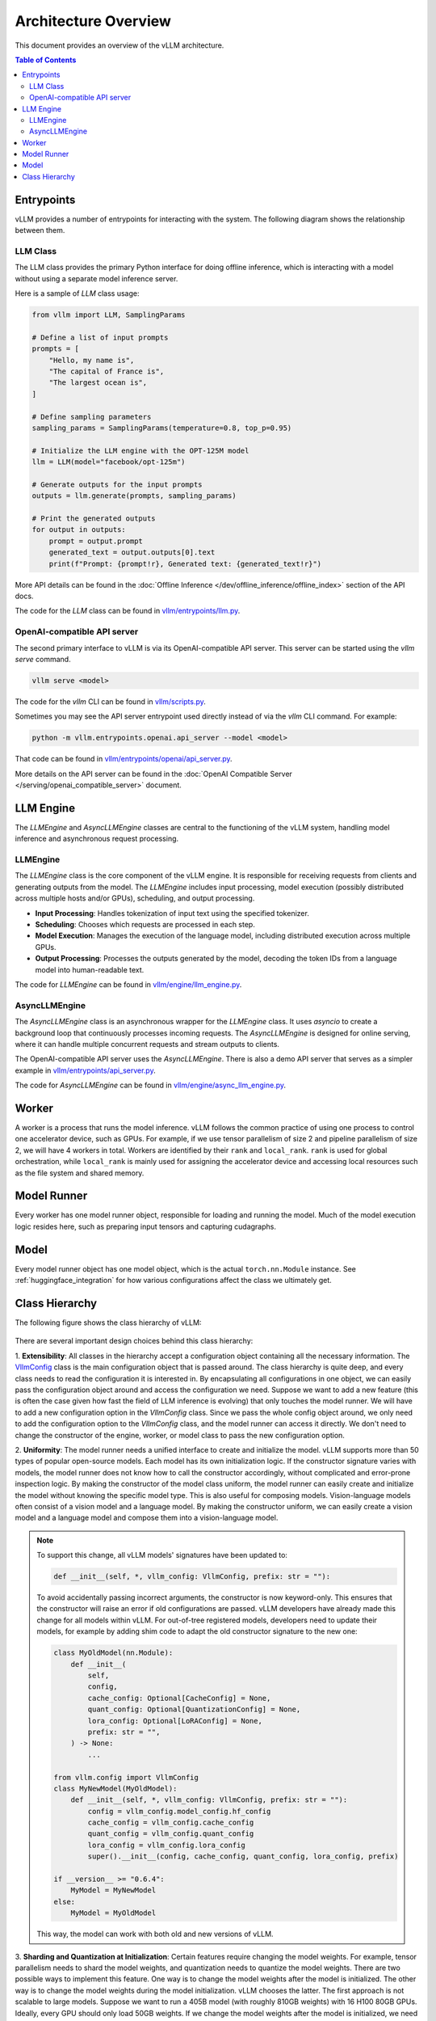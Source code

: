 .. _arch_overview:

Architecture Overview
======================

This document provides an overview of the vLLM architecture.

.. contents:: Table of Contents
    :local:
    :depth: 2

Entrypoints
-----------

vLLM provides a number of entrypoints for interacting with the system. The
following diagram shows the relationship between them.

.. image:: /assets/design/arch_overview/entrypoints.excalidraw.png
    :alt: Entrypoints Diagram

LLM Class
^^^^^^^^^

The LLM class provides the primary Python interface for doing offline inference,
which is interacting with a model without using a separate model inference
server.

Here is a sample of `LLM` class usage:

.. code-block:: python

    from vllm import LLM, SamplingParams

    # Define a list of input prompts
    prompts = [
        "Hello, my name is",
        "The capital of France is",
        "The largest ocean is",
    ]

    # Define sampling parameters
    sampling_params = SamplingParams(temperature=0.8, top_p=0.95)

    # Initialize the LLM engine with the OPT-125M model
    llm = LLM(model="facebook/opt-125m")

    # Generate outputs for the input prompts
    outputs = llm.generate(prompts, sampling_params)

    # Print the generated outputs
    for output in outputs:
        prompt = output.prompt
        generated_text = output.outputs[0].text
        print(f"Prompt: {prompt!r}, Generated text: {generated_text!r}")

More API details can be found in the :doc:`Offline Inference
</dev/offline_inference/offline_index>` section of the API docs.

The code for the `LLM` class can be found in `vllm/entrypoints/llm.py
<https://github.com/vllm-project/vllm/blob/main/vllm/entrypoints/llm.py>`_.

OpenAI-compatible API server
^^^^^^^^^^^^^^^^^^^^^^^^^^^^

The second primary interface to vLLM is via its OpenAI-compatible API server.
This server can be started using the `vllm serve` command.

.. code-block:: bash

    vllm serve <model>

The code for the `vllm` CLI can be found in `vllm/scripts.py
<https://github.com/vllm-project/vllm/blob/main/vllm/scripts.py>`_.

Sometimes you may see the API server entrypoint used directly instead of via the
`vllm` CLI command. For example:

.. code-block:: bash

    python -m vllm.entrypoints.openai.api_server --model <model>

That code can be found in `vllm/entrypoints/openai/api_server.py
<https://github.com/vllm-project/vllm/blob/main/vllm/entrypoints/openai/api_server.py>`_.

More details on the API server can be found in the :doc:`OpenAI Compatible
Server </serving/openai_compatible_server>` document.

LLM Engine
----------

The `LLMEngine` and `AsyncLLMEngine` classes are central to the functioning of
the vLLM system, handling model inference and asynchronous request processing.

.. image:: /assets/design/arch_overview/llm_engine.excalidraw.png
    :alt: LLMEngine Diagram

LLMEngine
^^^^^^^^^

The `LLMEngine` class is the core component of the vLLM engine. It is
responsible for receiving requests from clients and generating outputs from the
model. The `LLMEngine` includes input processing, model execution (possibly
distributed across multiple hosts and/or GPUs), scheduling, and output
processing.

- **Input Processing**: Handles tokenization of input text using the specified
  tokenizer.

- **Scheduling**: Chooses which requests are processed in each step.

- **Model Execution**: Manages the execution of the language model, including
  distributed execution across multiple GPUs.

- **Output Processing**: Processes the outputs generated by the model, decoding the
  token IDs from a language model into human-readable text.

The code for `LLMEngine` can be found in `vllm/engine/llm_engine.py`_.

.. _vllm/engine/llm_engine.py: https://github.com/vllm-project/vllm/tree/main/vllm/engine/llm_engine.py

AsyncLLMEngine
^^^^^^^^^^^^^^

The `AsyncLLMEngine` class is an asynchronous wrapper for the `LLMEngine` class.
It uses `asyncio` to create a background loop that continuously processes
incoming requests. The `AsyncLLMEngine` is designed for online serving, where it
can handle multiple concurrent requests and stream outputs to clients.

The OpenAI-compatible API server uses the `AsyncLLMEngine`. There is also a demo
API server that serves as a simpler example in
`vllm/entrypoints/api_server.py`_.

.. _vllm/entrypoints/api_server.py: https://github.com/vllm-project/vllm/tree/main/vllm/entrypoints/api_server.py

The code for `AsyncLLMEngine` can be found in `vllm/engine/async_llm_engine.py`_.

.. _vllm/engine/async_llm_engine.py: https://github.com/vllm-project/vllm/tree/main/vllm/engine/async_llm_engine.py

Worker
------

A worker is a process that runs the model inference. vLLM follows the common
practice of using one process to control one accelerator device, such as GPUs.
For example, if we use tensor parallelism of size 2 and pipeline parallelism of
size 2, we will have 4 workers in total. Workers are identified by their
``rank`` and ``local_rank``. ``rank`` is used for global orchestration, while
``local_rank`` is mainly used for assigning the accelerator device and accessing
local resources such as the file system and shared memory.

Model Runner
------------

Every worker has one model runner object, responsible for loading and running
the model. Much of the model execution logic resides here, such as preparing
input tensors and capturing cudagraphs.

Model
-----

Every model runner object has one model object, which is the actual
``torch.nn.Module`` instance. See :ref:`huggingface_integration` for how various
configurations affect the class we ultimately get.

Class Hierarchy
---------------

The following figure shows the class hierarchy of vLLM:

    .. figure:: /assets/design/hierarchy.png
        :alt: query
        :width: 100%
        :align: center

There are several important design choices behind this class hierarchy:

1. **Extensibility**: All classes in the hierarchy accept a configuration object
containing all the necessary information. The `VllmConfig
<https://github.com/vllm-project/vllm/blob/d1c6799b8870e513bf4f2305cbf6cda9fc3d773b/vllm/config.py#L2036>`__
class is the main configuration object that is passed around. The class
hierarchy is quite deep, and every class needs to read the configuration it is
interested in. By encapsulating all configurations in one object, we can easily
pass the configuration object around and access the configuration we need.
Suppose we want to add a new feature (this is often the case given how fast the
field of LLM inference is evolving) that only touches the model runner. We will
have to add a new configuration option in the `VllmConfig` class. Since we pass
the whole config object around, we only need to add the configuration option to
the `VllmConfig` class, and the model runner can access it directly. We don't
need to change the constructor of the engine, worker, or model class to pass the
new configuration option.

2. **Uniformity**: The model runner needs a unified interface to create and
initialize the model. vLLM supports more than 50 types of popular open-source
models. Each model has its own initialization logic. If the constructor
signature varies with models, the model runner does not know how to call the
constructor accordingly, without complicated and error-prone inspection logic.
By making the constructor of the model class uniform, the model runner can
easily create and initialize the model without knowing the specific model type.
This is also useful for composing models. Vision-language models often consist
of a vision model and a language model. By making the constructor uniform, we
can easily create a vision model and a language model and compose them into a
vision-language model.

.. note::

    To support this change, all vLLM models' signatures have been updated to:

    .. code-block:: python

        def __init__(self, *, vllm_config: VllmConfig, prefix: str = ""):

    To avoid accidentally passing incorrect arguments, the constructor is now keyword-only. This ensures that the constructor will raise an error if old configurations are passed. vLLM developers have already made this change for all models within vLLM. For out-of-tree registered models, developers need to update their models, for example by adding shim code to adapt the old constructor signature to the new one:

    .. code-block:: python

        class MyOldModel(nn.Module):
            def __init__(
                self,
                config,
                cache_config: Optional[CacheConfig] = None,
                quant_config: Optional[QuantizationConfig] = None,
                lora_config: Optional[LoRAConfig] = None,
                prefix: str = "",
            ) -> None:
                ...

        from vllm.config import VllmConfig
        class MyNewModel(MyOldModel):
            def __init__(self, *, vllm_config: VllmConfig, prefix: str = ""):
                config = vllm_config.model_config.hf_config
                cache_config = vllm_config.cache_config
                quant_config = vllm_config.quant_config
                lora_config = vllm_config.lora_config
                super().__init__(config, cache_config, quant_config, lora_config, prefix)

        if __version__ >= "0.6.4":
            MyModel = MyNewModel
        else:
            MyModel = MyOldModel

    This way, the model can work with both old and new versions of vLLM.

3. **Sharding and Quantization at Initialization**: Certain features require
changing the model weights. For example, tensor parallelism needs to shard the
model weights, and quantization needs to quantize the model weights. There are
two possible ways to implement this feature. One way is to change the model
weights after the model is initialized. The other way is to change the model
weights during the model initialization. vLLM chooses the latter. The first
approach is not scalable to large models. Suppose we want to run a 405B model
(with roughly 810GB weights) with 16 H100 80GB GPUs. Ideally, every GPU should
only load 50GB weights. If we change the model weights after the model is
initialized, we need to load the full 810GB weights to every GPU and then shard
the weights, leading to a huge memory overhead. Instead, if we shard the weights
during the model initialization, every layer will only create a shard of the
weights it needs, leading to a much smaller memory overhead. The same idea
applies to quantization. Note that we also add an additional argument ``prefix``
to the model's constructor so that the model can initialize itself differently
based on the prefix. This is useful for non-uniform quantization, where
different parts of the model are quantized differently. The ``prefix`` is
usually an empty string for the top-level model and a string like ``"vision"``
or ``"language"`` for the sub-models. In general, it matches the name of the
module's state dict in the checkpoint file.

One disadvantage of this design is that it is hard to write unit tests for
individual components in vLLM because every component needs to be initialized by
a complete config object. We solve this problem by providing a default
initialization function that creates a default config object with all fields set
to ``None``. If the component we want to test only cares about a few fields in
the config object, we can create a default config object and set the fields we
care about. This way, we can test the component in isolation. Note that many
tests in vLLM are end-to-end tests that test the whole system, so this is not a
big problem.

In summary, the complete config object ``VllmConfig`` can be treated as an
engine-level global state that is shared among all vLLM classes.
